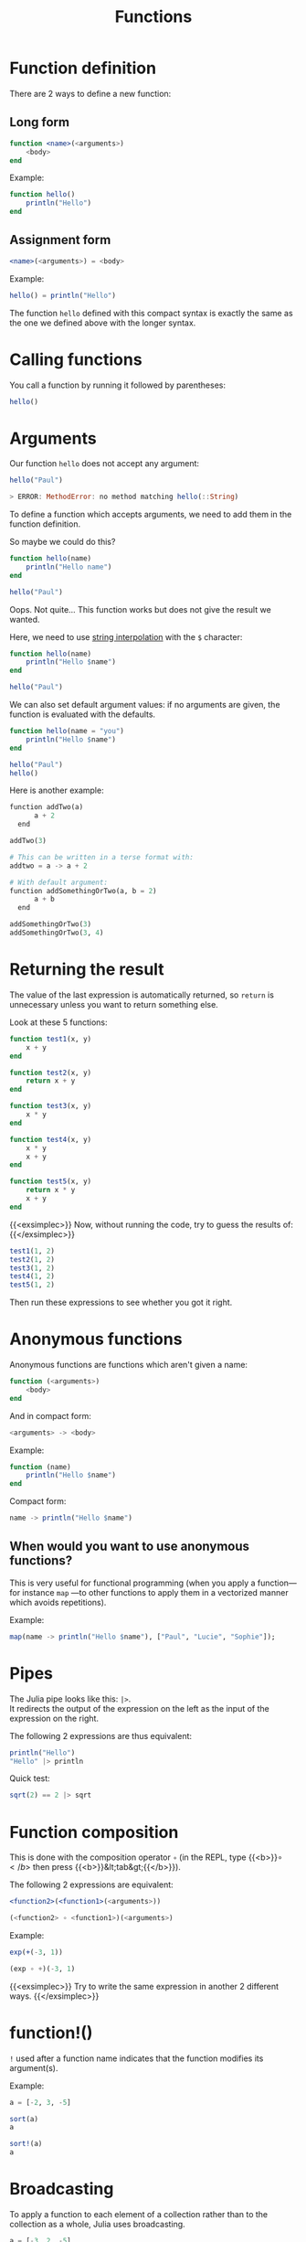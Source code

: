 #+title: Functions
#+description: Reading
#+colordes: #2d5986
#+slug: 10_jl_functions
#+weight: 10

* Function definition

There are 2 ways to define a new function:

** Long form

#+BEGIN_src julia
function <name>(<arguments>)
    <body>
end
#+END_src

#+BEGIN_ex
Example:
#+END_ex

#+BEGIN_src julia
function hello()
    println("Hello")
end
#+END_src

** Assignment form

#+BEGIN_src julia
<name>(<arguments>) = <body>
#+END_src

#+BEGIN_ex
Example:
#+END_ex

#+BEGIN_src julia
hello() = println("Hello")
#+END_src

The function ~hello~ defined with this compact syntax is exactly the same as the one we defined above with the longer syntax.

* Calling functions

You call a function by running it followed by parentheses:

#+BEGIN_src julia
hello()
#+END_src

* Arguments

Our function ~hello~ does not accept any argument:

#+BEGIN_src julia
hello("Paul")

> ERROR: MethodError: no method matching hello(::String)
#+END_src

To define a function which accepts arguments, we need to add them in the function definition.

So maybe we could do this?

#+BEGIN_src julia
function hello(name)
    println("Hello name")
end

hello("Paul")
#+END_src

Oops. Not quite... This function works but does not give the result we wanted.

Here, we need to use [[https://en.wikipedia.org/wiki/String_interpolation][string interpolation]] with the ~$~ character:

#+BEGIN_src julia
function hello(name)
    println("Hello $name")
end

hello("Paul")
#+END_src

We can also set default argument values: if no arguments are given, the function is evaluated with the defaults.

#+BEGIN_src julia
function hello(name = "you")
    println("Hello $name")
end

hello("Paul")
hello()
#+END_src

#+BEGIN_note
Here is another example:
#+END_note

#+BEGIN_src python
function addTwo(a)
      a + 2
  end

addTwo(3)

# This can be written in a terse format with:
addtwo = a -> a + 2

# With default argument:
function addSomethingOrTwo(a, b = 2)
      a + b
  end

addSomethingOrTwo(3)
addSomethingOrTwo(3, 4)
#+END_src

* Returning the result

The value of the last expression is automatically returned, so ~return~ is unnecessary unless you want to return something else.

Look at these 5 functions:

#+BEGIN_src julia
function test1(x, y)
    x + y
end

function test2(x, y)
    return x + y
end

function test3(x, y)
    x * y
end

function test4(x, y)
    x * y
    x + y
end

function test5(x, y)
    return x * y
    x + y
end
#+END_src

{{<exsimplec>}}
Now, without running the code, try to guess the results of:
{{</exsimplec>}}

#+BEGIN_src julia
test1(1, 2)
test2(1, 2)
test3(1, 2)
test4(1, 2)
test5(1, 2)
#+END_src

Then run these expressions to see whether you got it right.

* Anonymous functions

Anonymous functions are functions which aren't given a name:

#+BEGIN_src julia
function (<arguments>)
    <body>
end
#+END_src

And in compact form:

#+BEGIN_src julia
<arguments> -> <body>
#+END_src

#+BEGIN_ex
Example:
#+END_ex

#+BEGIN_src julia
function (name)
    println("Hello $name")
end
#+END_src

#+BEGIN_ex
Compact form:
#+END_ex

#+BEGIN_src julia
name -> println("Hello $name")
#+END_src

** When would you want to use anonymous functions?

This is very useful for functional programming (when you apply a function—for instance ~map~ —to other functions to apply them in a vectorized manner which avoids repetitions).

#+BEGIN_ex
Example:
#+END_ex

#+BEGIN_src julia
map(name -> println("Hello $name"), ["Paul", "Lucie", "Sophie"]);
#+END_src

* Pipes

The Julia pipe looks like this: ~|>~. \\
It redirects the output of the expression on the left as the input of the expression on the right.

#+BEGIN_note
The following 2 expressions are thus equivalent:
#+END_note

#+BEGIN_src julia
println("Hello")
"Hello" |> println
#+END_src

#+BEGIN_note
Quick test:
#+END_note

#+BEGIN_src julia
sqrt(2) == 2 |> sqrt
#+END_src

* Function composition

This is done with the composition operator ~∘~ (in the REPL, type {{<b>}}\circ{{</b>}} then press {{<b>}}&lt;tab&gt;{{</b>}}).

The following 2 expressions are equivalent:

#+BEGIN_src julia
<function2>(<function1>(<arguments>))

(<function2> ∘ <function1>)(<arguments>)
#+END_src

#+BEGIN_ex
Example:
#+END_ex

#+BEGIN_src julia
exp(+(-3, 1))

(exp ∘ +)(-3, 1)
#+END_src

{{<exsimplec>}}
Try to write the same expression in another 2 different ways.
{{</exsimplec>}}

* function!()

~!~ used after a function name indicates that the function modifies its argument(s).

#+BEGIN_ex
Example:
#+END_ex

#+BEGIN_src julia
a = [-2, 3, -5]

sort(a)
a

sort!(a)
a
#+END_src

* Broadcasting

To apply a function to each element of a collection rather than to the collection as a whole, Julia uses broadcasting.

#+BEGIN_src julia
a = [-3, 2, -5]
abs(a)

> ERROR: MethodError: no method matching abs(::Array{Int64,1})
#+END_src

This doesn't work because the function ~abs~ only applies to single elements.

By broadcasting ~abs~, you apply it to each element of ~a~:

#+BEGIN_src julia
broadcast(abs, a)
#+END_src

The dot notation is equivalent:

#+BEGIN_src julia
abs.(a)
#+END_src

It can also be applied to the pipe, to unary and binary operators, etc.

#+BEGIN_src julia
a .|> abs
#+END_src

{{<exsimplec>}}
Try to understand the difference between the following 2 expressions:
{{</exsimplec>}}

#+BEGIN_src julia
abs.(a) == a .|> abs
abs.(a) .== a .|> abs
#+END_src

* Methods

Julia uses [[https://en.wikipedia.org/wiki/Multiple_dispatch][multiple dispatch]]: functions can have several methods. When that is the case, the method applied depends on the types of all the arguments passed to the function (rather than only the first argument as is common in other languages).

#+BEGIN_src julia
methods(+)
#+END_src

let's you see that ~+~ has 166 methods!

Methods can be added to existing functions.

{{<exsimplec>}}
Try to understand the following example:
{{</exsimplec>}}

#+BEGIN_src julia
abssum(x::Int64, y::Int64) = abs(x + y)
abssum(x::Float64, y::Float64) = abs(x + y)

abssum(2, 4)
abssum(2.0, 4.0)
abssum(2, 4.0)
#+END_src

* Comments & questions
